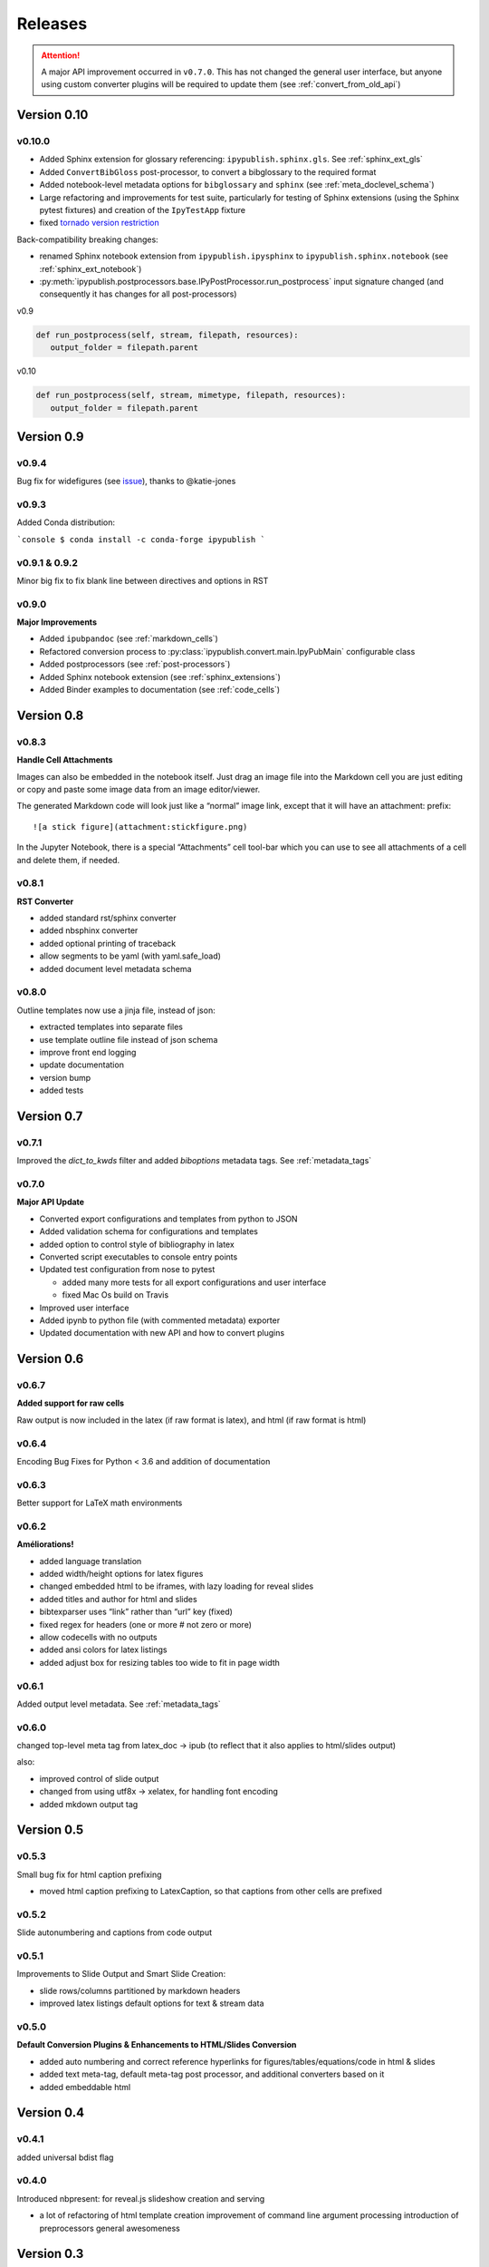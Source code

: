.. _releases:

Releases
========

.. attention::

   A major API improvement occurred in ``v0.7.0``.
   This has not changed the general user interface,
   but anyone using custom converter plugins will be required to update them
   (see :ref:`convert_from_old_api`)

Version 0.10
------------

v0.10.0
~~~~~~~

- Added Sphinx extension for glossary referencing: ``ipypublish.sphinx.gls``.
  See :ref:`sphinx_ext_gls`

- Added ``ConvertBibGloss`` post-processor,
  to convert a bibglossary to the required format

- Added notebook-level metadata options for ``bibglossary`` and ``sphinx``
  (see :ref:`meta_doclevel_schema`)

- Large refactoring and improvements for test suite, particularly for testing
  of Sphinx extensions (using the Sphinx pytest fixtures) and creation of the
  ``IpyTestApp`` fixture

- fixed `tornado version restriction <https://github.com/chrisjsewell/ipypublish/issues/71>`_ 

Back-compatibility breaking changes:

- renamed Sphinx notebook extension from
  ``ipypublish.ipysphinx`` to ``ipypublish.sphinx.notebook``
  (see :ref:`sphinx_ext_notebook`)

- :py:meth:`ipypublish.postprocessors.base.IPyPostProcessor.run_postprocess`
  input signature changed (and consequently it has changes for all post-processors)

v0.9

.. code-block:: python

   def run_postprocess(self, stream, filepath, resources):
      output_folder = filepath.parent

v0.10

.. code-block:: python

   def run_postprocess(self, stream, mimetype, filepath, resources):
      output_folder = filepath.parent

Version 0.9
-----------

v0.9.4
~~~~~~

Bug fix for widefigures
(see `issue <https://github.com/chrisjsewell/ipypublish/issues/68>`_),
thanks to @katie-jones

v0.9.3
~~~~~~

Added Conda distribution:

```console
$ conda install -c conda-forge ipypublish
```

v0.9.1 & 0.9.2
~~~~~~~~~~~~~~

Minor big fix to fix blank line between directives and options in RST

v0.9.0
~~~~~~

**Major Improvements**

- Added ``ipubpandoc`` (see :ref:`markdown_cells`)
- Refactored conversion process to
  :py:class:`ipypublish.convert.main.IpyPubMain` configurable class
- Added postprocessors (see :ref:`post-processors`)
- Added Sphinx notebook extension (see :ref:`sphinx_extensions`)
- Added Binder examples to documentation (see :ref:`code_cells`)

Version 0.8
-----------

v0.8.3
~~~~~~

**Handle Cell Attachments**

Images can also be embedded in the notebook itself. Just drag an image
file into the Markdown cell you are just editing or copy and paste some
image data from an image editor/viewer.

The generated Markdown code will look just like a “normal” image link,
except that it will have an attachment: prefix:

::

   ![a stick figure](attachment:stickfigure.png)

In the Jupyter Notebook, there is a special “Attachments” cell tool-bar
which you can use to see all attachments of a cell and delete them, if
needed.


v0.8.1
~~~~~~

**RST Converter**

-  added standard rst/sphinx converter
-  added nbsphinx converter
-  added optional printing of traceback
-  allow segments to be yaml (with yaml.safe_load)
-  added document level metadata schema

v0.8.0
~~~~~~

Outline templates now use a jinja file, instead of json:

-  extracted templates into separate files
-  use template outline file instead of json schema
-  improve front end logging
-  update documentation
-  version bump
-  added tests

Version 0.7
-----------

v0.7.1
~~~~~~

Improved the `dict_to_kwds` filter and added `biboptions` metadata tags.
See :ref:`metadata_tags`

v0.7.0
~~~~~~

**Major API Update**

-  Converted export configurations and templates from python to JSON
-  Added validation schema for configurations and templates
-  added option to control style of bibliography in latex
-  Converted script executables to console entry points
-  Updated test configuration from nose to pytest

   -  added many more tests for all export configurations and user
      interface
   -  fixed Mac Os build on Travis

-  Improved user interface
-  Added ipynb to python file (with commented metadata) exporter
-  Updated documentation with new API and how to convert plugins

Version 0.6
-----------

v0.6.7
~~~~~~

**Added support for raw cells**

Raw output is now included in the latex (if raw format is latex), and
html (if raw format is html)

v0.6.4
~~~~~~

Encoding Bug Fixes for Python < 3.6 and addition of documentation

v0.6.3
~~~~~~

Better support for LaTeX math environments

v0.6.2
~~~~~~

**Améliorations!**

-  added language translation
-  added width/height options for latex figures
-  changed embedded html to be iframes, with lazy loading for reveal
   slides
-  added titles and author for html and slides
-  bibtexparser uses “link” rather than “url” key (fixed)
-  fixed regex for headers (one or more # not zero or more)
-  allow codecells with no outputs
-  added ansi colors for latex listings
-  added adjust box for resizing tables too wide to fit in page width

v0.6.1
~~~~~~

Added output level metadata.
See :ref:`metadata_tags`

v0.6.0
~~~~~~

changed top-level meta tag from latex_doc -> ipub
(to reflect that it also applies to html/slides output)

also:

- improved control of slide output
- changed from using utf8x -> xelatex, for handling font encoding
- added mkdown output tag

Version 0.5
-----------

v0.5.3
~~~~~~

Small bug fix for html caption prefixing

-  moved html caption prefixing to LatexCaption, so that captions from
   other cells are prefixed

v0.5.2
~~~~~~

Slide autonumbering and captions from code output

v0.5.1
~~~~~~

Improvements to Slide Output and Smart Slide Creation:

- slide rows/columns partitioned by markdown headers
- improved latex listings default options for text & stream data

v0.5.0
~~~~~~

**Default Conversion Plugins & Enhancements to HTML/Slides Conversion**

-  added auto numbering and correct reference hyperlinks for
   figures/tables/equations/code in html & slides
-  added text meta-tag, default meta-tag post processor, and additional
   converters based on it
-  added embeddable html

Version 0.4
-----------

v0.4.1
~~~~~~

added universal bdist flag

v0.4.0
~~~~~~

Introduced nbpresent: for reveal.js slideshow creation and serving

- a lot of refactoring of html template creation improvement of command
  line argument processing introduction of preprocessors general
  awesomeness

Version 0.3
-----------

First full, tested pypi release!

Version 0.2
-----------

New Latex Metadata convention:

Now all under “latex_doc” key with no “latex\_” prefix , e.g.

.. code:: json

   {
   "latex_doc" : {
       "ignore": true
       }
   }

instead of:

.. code:: json

   {"latex_ignore": true}

Version 0.1
-----------

Initial release, before changing latex meta tag convention

